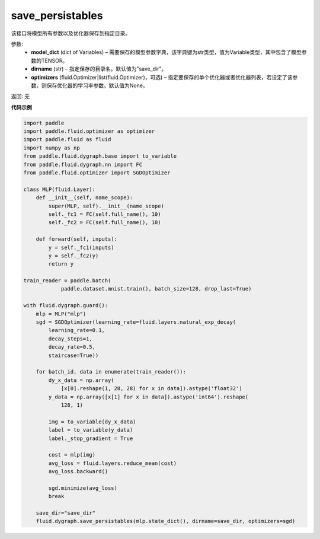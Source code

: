 .. _cn_api_fluid_dygraph_save_persistables:

save_persistables
-------------------------------

.. py:function:: paddle.fluid.dygraph.save_persistables(model_dict, dirname='save_dir', optimizers=None)

该接口将模型所有参数以及优化器保存到指定目录。

参数:
 - **model_dict**  (dict of Variables) – 需要保存的模型参数字典，该字典键为str类型，值为Variable类型，其中包含了模型参数的TENSOR。
 - **dirname**  (str) – 指定保存的目录名。默认值为"save_dir"。
 - **optimizers**  (fluid.Optimizer|list(fluid.Optimizer)，可选) –  指定要保存的单个优化器或者优化器列表，若设定了该参数，则保存优化器的学习率参数。默认值为None。 

返回: 无
  
**代码示例**

.. code-block:: python
    
    import paddle
    import paddle.fluid.optimizer as optimizer
    import paddle.fluid as fluid
    import numpy as np
    from paddle.fluid.dygraph.base import to_variable
    from paddle.fluid.dygraph.nn import FC
    from paddle.fluid.optimizer import SGDOptimizer

    class MLP(fluid.Layer):
        def __init__(self, name_scope):
            super(MLP, self).__init__(name_scope)
            self._fc1 = FC(self.full_name(), 10)
            self._fc2 = FC(self.full_name(), 10)

        def forward(self, inputs):
            y = self._fc1(inputs)
            y = self._fc2(y)
            return y

    train_reader = paddle.batch(
                paddle.dataset.mnist.train(), batch_size=128, drop_last=True)

    with fluid.dygraph.guard():
        mlp = MLP("mlp")
        sgd = SGDOptimizer(learning_rate=fluid.layers.natural_exp_decay(
            learning_rate=0.1,
            decay_steps=1,
            decay_rate=0.5,
            staircase=True))

        for batch_id, data in enumerate(train_reader()):
            dy_x_data = np.array(
                [x[0].reshape(1, 28, 28) for x in data]).astype('float32')
            y_data = np.array([x[1] for x in data]).astype('int64').reshape(
                128, 1)

            img = to_variable(dy_x_data)
            label = to_variable(y_data)
            label._stop_gradient = True

            cost = mlp(img)
            avg_loss = fluid.layers.reduce_mean(cost)
            avg_loss.backward()

            sgd.minimize(avg_loss)
            break

        save_dir="save_dir"
        fluid.dygraph.save_persistables(mlp.state_dict(), dirname=save_dir, optimizers=sgd) 
